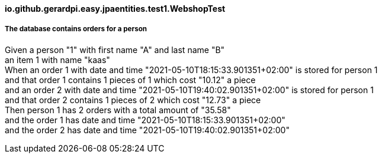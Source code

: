 ==== io.github.gerardpi.easy.jpaentities.test1.WebshopTest ====

===== The database contains orders for a person =====

Given a person pass:["1"] with first name pass:["A"] and last name pass:["B"] +
an item pass:[1] with name pass:["kaas"] +
When an order pass:[1] with date and time pass:["2021-05-10T18:15:33.901351+02:00"] is stored for person pass:[1] +
and that order pass:[1] contains pass:[1] pieces of pass:[1] which cost pass:["10.12"] a piece +
and an order pass:[2] with date and time pass:["2021-05-10T19:40:02.901351+02:00"] is stored for person pass:[1] +
and that order pass:[2] contains pass:[1] pieces of pass:[2] which cost pass:["12.73"] a piece +
Then person pass:[1] has pass:[2] orders with a total amount of pass:["35.58"] +
and the order pass:[1] has date and time pass:["2021-05-10T18:15:33.901351+02:00"] +
and the order pass:[2] has date and time pass:["2021-05-10T19:40:02.901351+02:00"] +


